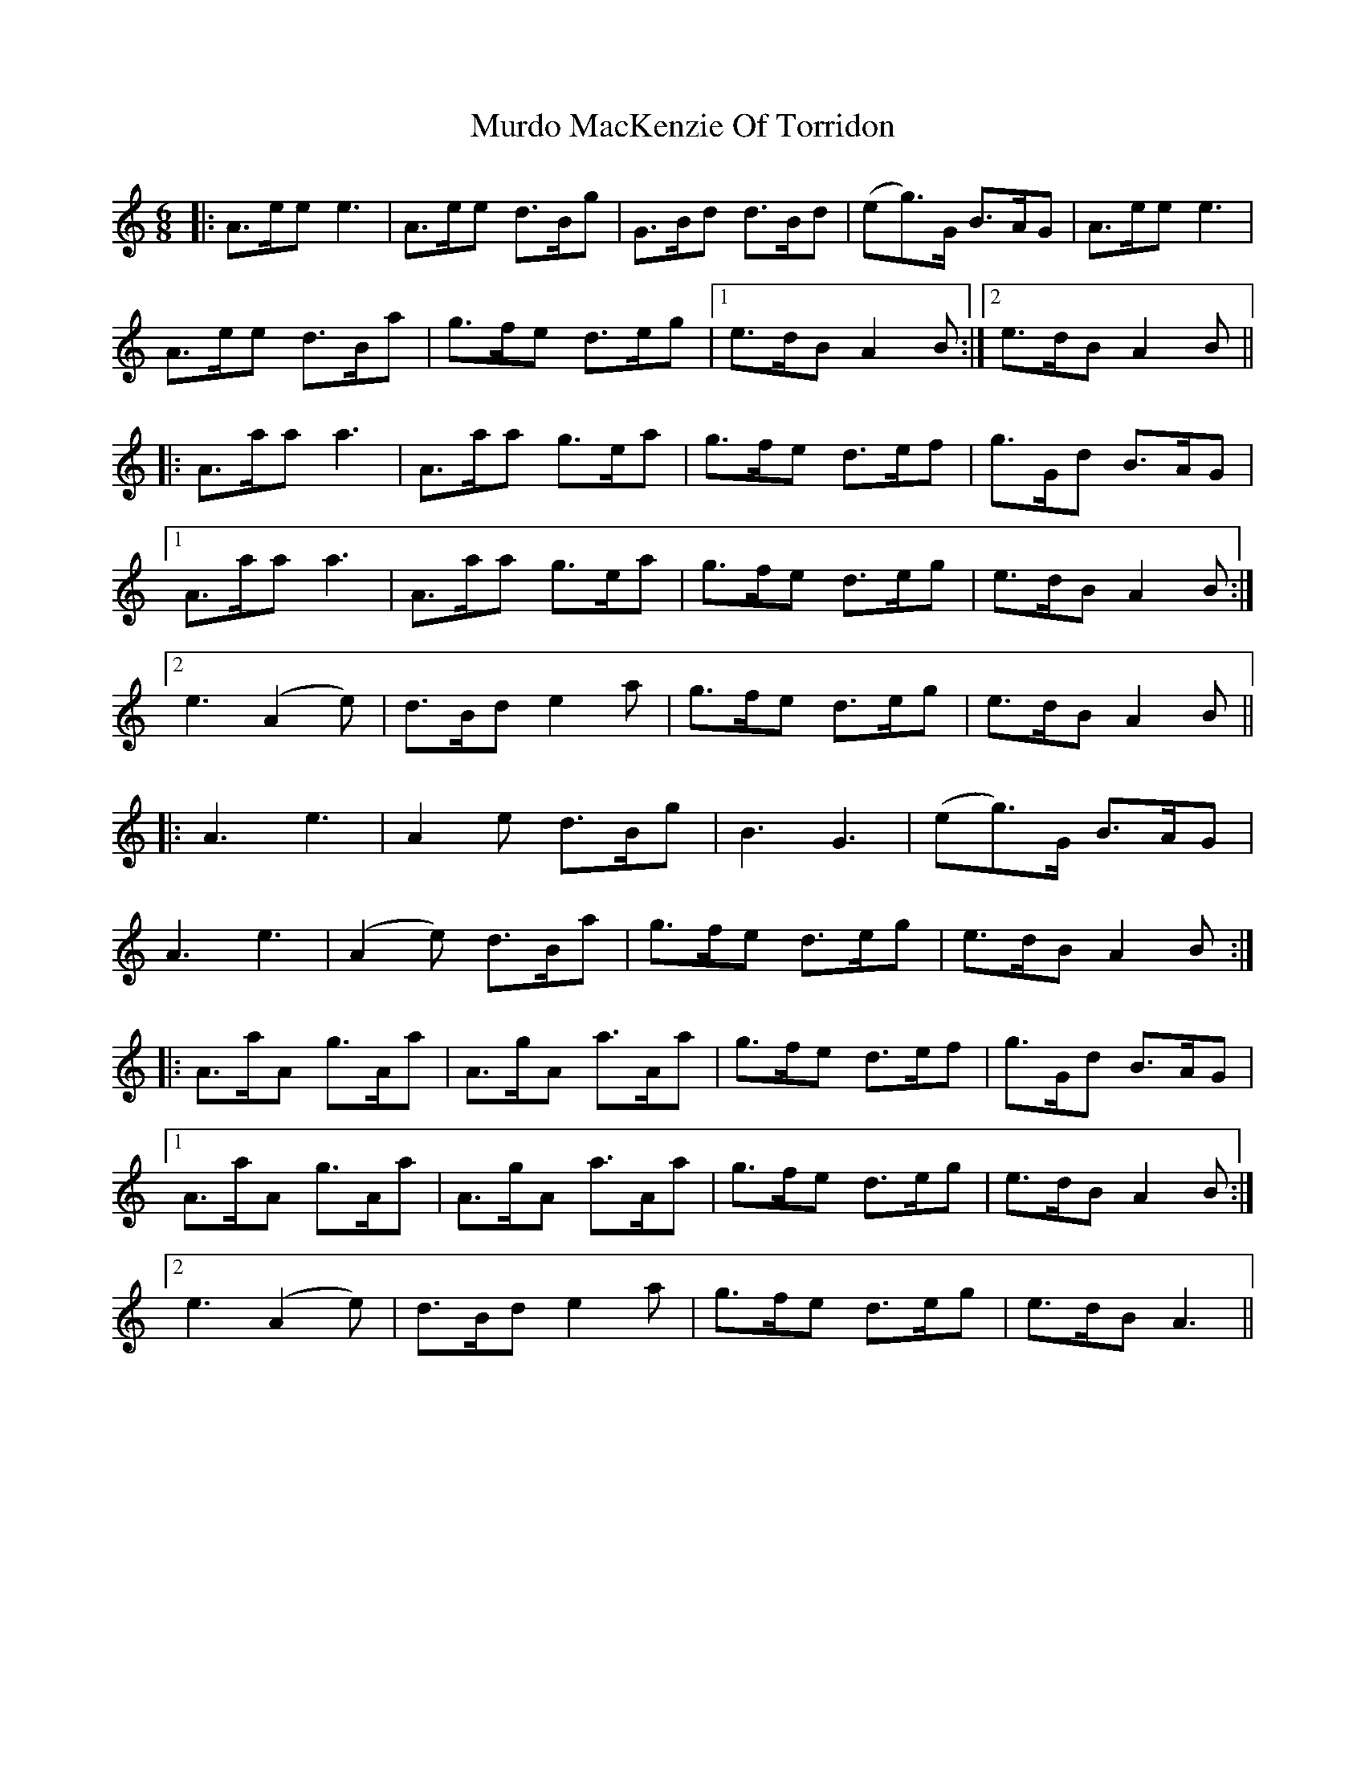 X: 28550
T: Murdo MacKenzie Of Torridon
R: jig
M: 6/8
K: Aminor
|:A>ee e3|A>ee d>Bg|G>Bd d>Bd|(eg>)G B>AG|A>ee e3|
A>ee d>Ba|g>fe d>eg|1 e>dB A2 B:|2 e>dB A2 B||
|:A>aa a3|A>aa g>ea|g>fe d>ef|g>Gd B>AG|
[1 A>aa a3|A>aa g>ea|g>fe d>eg|e>dB A2 B:|
[2 e3 (A2 e)|d>Bd e2 a|g>fe d>eg|e>dB A2 B||
|:A3 e3|A2 e d>Bg|B3 G3|(eg>)G B>AG|
A3 e3|(A2 e) d>Ba|g>fe d>eg|e>dB A2 B:|
|:A>aA g>Aa|A>gA a>Aa|g>fe d>ef|g>Gd B>AG|
[1 A>aA g>Aa|A>gA a>Aa|g>fe d>eg|e>dB A2 B:|
[2 e3 (A2 e)|d>Bd e2 a|g>fe d>eg|e>dB A3||


